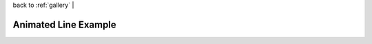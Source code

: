 
| back to :ref:`gallery` |

Animated Line Example
=====================

.. raw:: html

    <iframe
        src="http://104.236.246.80:5006/bokeh/doc/d343e410-806c-4e66-8c73-80d4191f660d/9cfeb79f-f8ed-4423-907f-f5f304e3ec0b?public=true"
        frameborder="0"
        style="overflow:hidden;height:1000;width:100%"
        height="1000"
        width="100%"
    ></iframe>